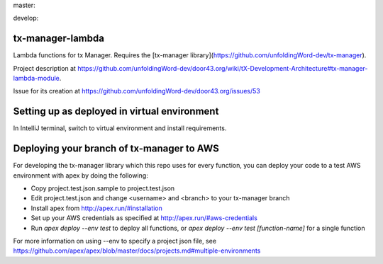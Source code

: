 master:

.. image:: https://travis-ci.org/unfoldingWord-dev/tx-manager-lambda.svg?branch=master
    :alt: Build Status
    :target: https://travis-ci.org/unfoldingWord-dev/tx-manager-lambda

.. image:: https://coveralls.io/repos/github/unfoldingWord-dev/tx-manager-lambda/badge.svg?branch=master
    :alt: Coveralls
    :target: https://coveralls.io/github/unfoldingWord-dev/tx-manager-lambda?branch=master

develop:

.. image:: https://travis-ci.org/unfoldingWord-dev/tx-manager-lambda.svg?branch=develop
    :alt: Build Status
    :target: https://travis-ci.org/unfoldingWord-dev/tx-manager-lambda

.. image:: https://coveralls.io/repos/github/unfoldingWord-dev/tx-manager-lambda/badge.svg?branch=develop
    :alt: Coveralls
    :target: https://coveralls.io/github/unfoldingWord-dev/tx-manager-lambda?branch=develop


tx-manager-lambda
=================

Lambda functions for tx Manager. Requires the [tx-manager library](https://github.com/unfoldingWord-dev/tx-manager).

Project description at https://github.com/unfoldingWord-dev/door43.org/wiki/tX-Development-Architecture#tx-manager-lambda-module.

Issue for its creation at https://github.com/unfoldingWord-dev/door43.org/issues/53


Setting up as deployed in virtual environment
=============================================

In IntelliJ terminal, switch to virtual environment and install requirements.

.. highlight:: bash
    source ~/venv/txml/bin/activate
    ./install-requirements.sh


Deploying your branch of tx-manager to AWS
==========================================
For developing the tx-manager library which this repo uses for every function, you can deploy your code to a test AWS
environment with apex by doing the following:

* Copy project.test.json.sample to project.test.json
* Edit project.test.json and change <username> and <branch> to your tx-manager branch
* Install apex from http://apex.run/#installation
* Set up your AWS credentials as specified at http://apex.run/#aws-credentials
* Run `apex deploy --env test` to deploy all functions, or `apex deploy --env test [function-name]` for a single function

For more information on using --env to specify a project json file, see https://github.com/apex/apex/blob/master/docs/projects.md#multiple-environments

